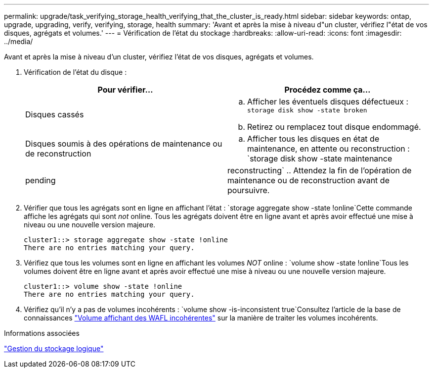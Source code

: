---
permalink: upgrade/task_verifying_storage_health_verifying_that_the_cluster_is_ready.html 
sidebar: sidebar 
keywords: ontap, upgrade, upgrading, verify, verifying, storage, health 
summary: 'Avant et après la mise à niveau d"un cluster, vérifiez l"état de vos disques, agrégats et volumes.' 
---
= Vérification de l'état du stockage
:hardbreaks:
:allow-uri-read: 
:icons: font
:imagesdir: ../media/


[role="lead"]
Avant et après la mise à niveau d'un cluster, vérifiez l'état de vos disques, agrégats et volumes.

. Vérification de l'état du disque :
+
[cols="2*"]
|===
| Pour vérifier... | Procédez comme ça... 


 a| 
Disques cassés
 a| 
.. Afficher les éventuels disques défectueux :
`storage disk show -state broken`
.. Retirez ou remplacez tout disque endommagé.




 a| 
Disques soumis à des opérations de maintenance ou de reconstruction
 a| 
.. Afficher tous les disques en état de maintenance, en attente ou reconstruction :
`storage disk show -state maintenance|pending|reconstructing`
.. Attendez la fin de l'opération de maintenance ou de reconstruction avant de poursuivre.


|===
. Vérifier que tous les agrégats sont en ligne en affichant l'état :
`storage aggregate show -state !online`Cette commande affiche les agrégats qui sont _not_ online. Tous les agrégats doivent être en ligne avant et après avoir effectué une mise à niveau ou une nouvelle version majeure.
+
[listing]
----
cluster1::> storage aggregate show -state !online
There are no entries matching your query.
----
. Vérifiez que tous les volumes sont en ligne en affichant les volumes _NOT_ online :
`volume show -state !online`Tous les volumes doivent être en ligne avant et après avoir effectué une mise à niveau ou une nouvelle version majeure.
+
[listing]
----
cluster1::> volume show -state !online
There are no entries matching your query.
----
. Vérifiez qu'il n'y a pas de volumes incohérents :
`volume show -is-inconsistent true`Consultez l'article de la base de connaissances link:https://kb.netapp.com/Advice_and_Troubleshooting/Data_Storage_Software/ONTAP_OS/Volume_Showing_WAFL_Inconsistent["Volume affichant des WAFL incohérentes"] sur la manière de traiter les volumes incohérents.


.Informations associées
link:../volumes/index.html["Gestion du stockage logique"]
